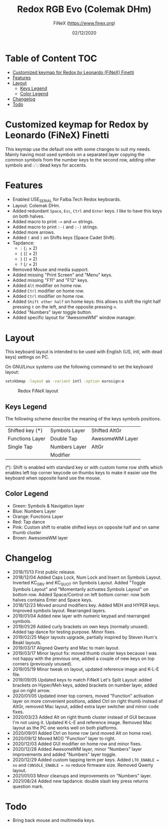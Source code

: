 #+TITLE: Redox RGB Evo (Colemak DHm)
#+AUTHOR: FiNeX (https://www.finex.org)
#+DATE: 02/12/2020
#+STARTUP: inlineimages
#+STARTUP: nofold

* Table of Content :TOC:
- [[#customized-keymap-for-redox-by-leonardo-finex-finetti][Customized keymap for Redox by Leonardo (FiNeX) Finetti]]
- [[#features][Features]]
- [[#layout][Layout]]
  - [[#keys-legend][Keys Legend]]
  - [[#color-legend][Color Legend]]
- [[#changelog][Changelog]]
- [[#todo][Todo]]

* Customized keymap for Redox by Leonardo (FiNeX) Finetti
This keymap use the default one with some changes to suit my needs. Mainly
having most used symbols on a separated layer copying the common symbols from the
number keys to the second row, adding other symbols and ~◌̀~ ~◌́~ dead keys for
accents.


* Features
- Enabled USE_SERIAL for Falba.Tech Redox keyboards.
- Layout: Colemak DHm.
- Added redundant ~Space~, ~Esc~, ~Ctrl~ and ~Enter~ keys. I like to have this keys on both halves.
- Added macro to print ~->~ and ~=>~ strings.
- Added macro to print ~:-(~ and ~:-)~ strings.
- Added more arrows.
- Added ~(~ and ~)~ on Shifts keys (Space Cadet Shift).
- Tapdance:
  - ~:~ (~;~ × 2)
  - ~{~ (~[~ × 2)
  - ~}~ (~]~ × 2)
  - ~?~ (~/~ × 2)
- Removed Mouse and media support.
- Added missing "Print Screen" and "Menu" keys.
- Added missing "F11" and "F12" keys.
- Added ~Alt~ modifier on home row.
- Added ~Ctrl~ modifier on home row.
- Added ~Ctrl~ modifier on home row.
- Added ~Shift other half~ on home keys: this allows to shift the right half pressing ~t~ on the left, and the opposite pressing ~n~.
- Added "Numbers" layer toggle button.
- Added specific layout for "AwesomeWM" window manager.


* Layout
This keyboard layout is intended to be used with English (US, intl, with dead keys) settings on PC.

On GNU/Linux systems use the following command to set the keyboard layout:
#+begin_src sh
setxkbmap -layout us -variant intl -option eurosign:e
#+end_src

#+CAPTION: Redox FiNeX layout
[[https://raw.githubusercontent.com/finex/redox-finex/awesomewm/images/redox-finex.png]]

** Keys Legend
The following scheme describe the meaning of the keys symbols positions.

|-----------------+---------------+-----------------|
|                 |               |                 |
|-----------------+---------------+-----------------|
| Shifted key (*) | Symbols Layer | Shifted AltGr   |
|-----------------+---------------+-----------------|
| Functions Layer | Double Tap    | AwesomeWM Layer |
|-----------------+---------------+-----------------|
| Single Tap      | Numbers Layer | AltGr           |
|-----------------+---------------+-----------------|
|                 | Modifier      |                 |
|-----------------+---------------+-----------------|

(*): Shift is enabled with standard key or with custom home row shitfs which
enables left top corner keycode on thumbs keys to make it easier use the
keyboard when opposite hand use the mouse.

** Color Legend
- Green: Symbols & Navigation layer
- Blue: Numbers Layer
- Orange: Functions Layer
- Red: Tap dance
- Pink: Custom shift to enable shifted keys on opposite half and on same thumb
  cluster
- Brown: AwesomeWM layer

* Changelog
- 2018/11/13
  First public release.
- 2018/12/04
  Added Caps Lock, Num Lock and Insert on Symbols Layout. Inverted KC_GRV and
  KC_QUOT on Symbols Layout. Added "Toggle Symbols Layout" and "Momentarily
  activates Symbols Layout" on bottom row. Added Space/Control on left bottom
  corner: now both halves contains Enter and Space keys.
- 2018/12/23
  Moved around modifiers key.
  Added MEH and HYPER keys.
  Improved symbols layout.
  Rearranged layers.
- 2019/01/04
  Added new layer with numeric keypad and rearranged symbols.
- 2019/01/26
  Added curly brackets on own keys (normally unused).
  Added tap dance for testing purpose.
  Minor fixes.
- 2019/02/25
  Major layouts upgrade, partially inspired by Steven Hum's Beakl layouts.
- 2019/03/17
  Aligned Qwerty and Mac to main layout.
- 2019/03/17
  Minor layout fix: moved thumb cluster keys because I was not happy with the
  previous one, added a couple of new keys on top corners (previously unused).
- 2019/05/19
  Minor tweak on layout, updated reference image and K-L-E file.
- 2019/09/05
  Updated keys to match FiNeX Let's Split Layout: added brackets on Hyper/Meh
  keys, added brackets on number layer, added gui on right arrow.
- 2020/01/05
  Updated inner top corners, moved "Function" activation layer on more
  convenient positions, added Ctrl on right thumb instead of AltGr, removed Mac
  layout, added extra layer switcher and minor code fixes.
- 2020/03/23
  Added Alt on right thumb cluster instead of GUI because I'm not using it.
  Updated K-L-E and reference image.
  Removed Mac layout as the PC one works well on both platforms.
- 2020/09/01
  Added Ctrl on home row (and moved Alt on home row).
- 2020/09/12
  Moved MO() "Function" layer to right.
- 2020/12/03
  Added GUI modifier on home row and minor fixes.
- 2020/12/28
  Added AwesomeWM layer, minor "Numbers" layer improvements and added "Numbers" layer toggle.
- 2020/12/29
  Added custom tapping term per keys. Added =LTO_ENABLE = no= and =CONSOLE_ENABLE = no= reduce firmware size. Removed Qwerty layout.
- 2021/01/03
  Minor cleanups and improvements on "Numbers" layer.
- 2021/08/24
  Added new tapdance: double slash key press returns question mark.

* Todo
- Bring back mouse and multimedia keys.
